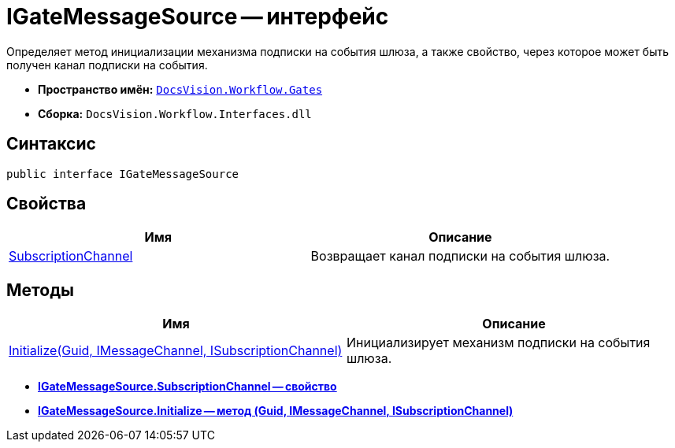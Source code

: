 = IGateMessageSource -- интерфейс

Определяет метод инициализации механизма подписки на события шлюза, а также свойство, через которое может быть получен канал подписки на события.

* *Пространство имён:* `xref:api/DocsVision/Workflow/Gates/Gates_NS.adoc[DocsVision.Workflow.Gates]`
* *Сборка:* `DocsVision.Workflow.Interfaces.dll`

== Синтаксис

[source,csharp]
----
public interface IGateMessageSource
----

== Свойства

[cols=",",options="header"]
|===
|Имя |Описание
|xref:api/DocsVision/Workflow/Gates/IGateMessageSource.SubscriptionChannel_PR.adoc[SubscriptionChannel] |Возвращает канал подписки на события шлюза.
|===

== Методы

[cols=",",options="header"]
|===
|Имя |Описание
|xref:api/DocsVision/Workflow/Gates/IGateMessageSource.Initialize_MT.adoc[Initialize(Guid, IMessageChannel, ISubscriptionChannel)] |Инициализирует механизм подписки на события шлюза.
|===

* *xref:api/DocsVision/Workflow/Gates/IGateMessageSource.SubscriptionChannel_PR.adoc[IGateMessageSource.SubscriptionChannel -- свойство]* +
* *xref:api/DocsVision/Workflow/Gates/IGateMessageSource.Initialize_MT.adoc[IGateMessageSource.Initialize -- метод (Guid, IMessageChannel, ISubscriptionChannel)]* +
